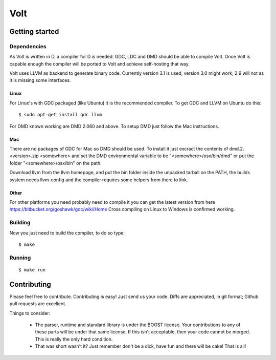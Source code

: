 ====
Volt
====

Getting started
===============

Dependencies
------------

As Volt is written in D, a compiler for D is needed. GDC, LDC and DMD should
be able to compile Volt. Once Volt is capable enough the compiler will be
ported to Volt and achieve self-hosting that way.

Volt uses LLVM as backend to generate binary code. Currently version 3.1 is
used, version 3.0 might work, 2.9 will not as it is missing some interfaces.


Linux
*****

For Linux's with GDC packaged (like Ubuntu) it is the recommended compiler.
To get GDC and LLVM on Ubuntu do this:

::

  $ sudo apt-get install gdc llvm

For DMD known working are DMD 2.060 and above. To setup DMD just follow the
Mac instructions.


Mac
***

There are no packages of GDC for Mac so DMD should be used. To install it
just excract the contents of dmd.2.<version>.zip <somewhere> and set the
DMD environmental variable to be "<somewhere>/osx/bin/dmd" or put the folder
"<somewhere>/osx/bin" on the path.

Download llvm from the llvm homepage, and put the bin folder inside the
unpacked tarball on the PATH, the builds system needs llvm-config and the
compiler requires some helpers from there to link.


Other
*****

For other platforms you need probably need to compile it you can get the
latest version from here https://bitbucket.org/goshawk/gdc/wiki/Home
Cross compiling on Linux to Windows is confirmed working.


Building
--------

Now you just need to build the compiler, to do so type:

::

  $ make


Running
-------

::

  $ make run


Contributing
============

Please feel free to contribute. Contributing is easy! Just send us your code.
Diffs are appreciated, in git format; Github pull requests are excellent.

Things to consider:

 * The parser, runtime and standard library is under the BOOST license. Your
   contributions to any of these parts will be under that same license. If this
   isn't acceptable, then your code cannot be merged. This is really the only
   hard condition.
 * That was short wasn't it? Just remember don't be a dick, have fun and there
   will be cake! That is all!
